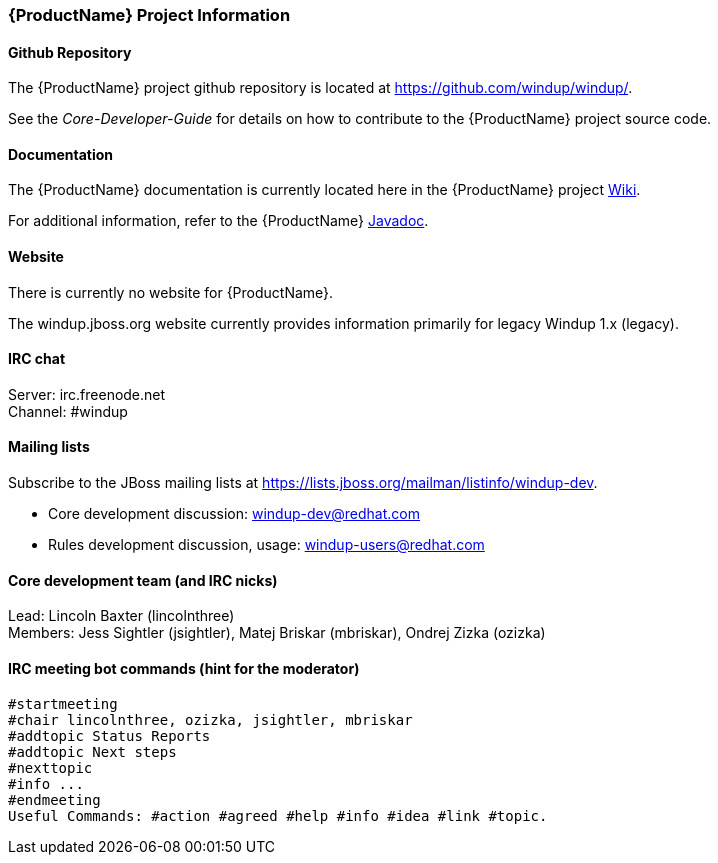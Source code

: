 


 

[[Dev-Project-Information]]
=== {ProductName} Project Information

==== Github Repository

The {ProductName} project github repository is located at https://github.com/windup/windup/.

See the _Core-Developer-Guide_ for details on how to contribute to the {ProductName} project source code. 

==== Documentation

The {ProductName} documentation is currently located here in the {ProductName} project https://github.com/windup/windup/wiki/[Wiki].

For additional information, refer to the {ProductName} http://windup.github.io/windup/docs/javadoc/latest/index.html[Javadoc].

==== Website

There is currently no website for {ProductName}.

The windup.jboss.org website currently provides information primarily for legacy Windup 1.x (legacy).

==== IRC chat

Server: irc.freenode.net +
Channel: #windup

==== Mailing lists

Subscribe to the JBoss mailing lists at
https://lists.jboss.org/mailman/listinfo/windup-dev.

* Core development discussion: windup-dev@redhat.com
* Rules development discussion, usage: windup-users@redhat.com

==== Core development team (and IRC nicks)

Lead: Lincoln Baxter (lincolnthree) +
Members: Jess Sightler (jsightler), Matej Briskar (mbriskar), Ondrej
Zizka (ozizka)


==== IRC meeting bot commands (hint for the moderator)

----------------
#startmeeting
#chair lincolnthree, ozizka, jsightler, mbriskar
#addtopic Status Reports
#addtopic Next steps
#nexttopic
#info ...
#endmeeting
Useful Commands: #action #agreed #help #info #idea #link #topic.
----------------
